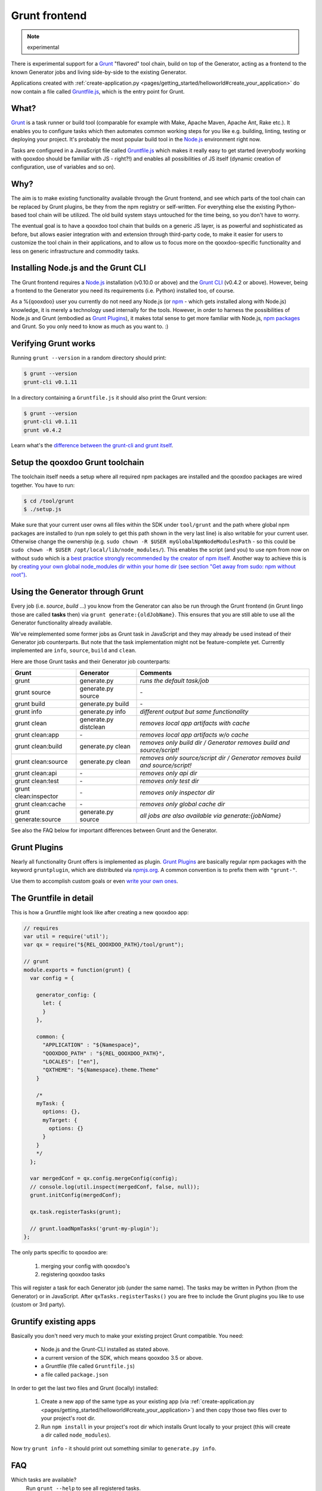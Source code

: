 .. _pages/tool/grunt#grunt:

Grunt frontend
**************

.. note::
  experimental

There is experimental support for a `Grunt <http://gruntjs.com/>`_ "flavored"
tool chain, build on top of the Generator, acting as a frontend to
the known Generator jobs and living side-by-side to the existing Generator.

Applications created with :ref:`create-application.py
<pages/getting_started/helloworld#create_your_application>` do now contain a
file called `Gruntfile.js <http://gruntjs.com/sample-gruntfile>`_, which is the
entry point for Grunt.


What?
=====

`Grunt`_ is a task runner or build tool (comparable for example with Make,
Apache Maven, Apache Ant, Rake etc.). It enables you to configure tasks which
then automates common working steps for you like e.g. building, linting, testing
or deploying your project. It's probably the most popular build tool in the
`Node.js <http://www.nodejs.org>`_ environment right now.

Tasks are configured in a JavaScript file called `Gruntfile.js`_ which makes
it really easy to get started (everybody working with qooxdoo should be familiar
with JS - right?!) and enables all possibilities of JS itself (dynamic creation of
configuration, use of variables and so on).

Why?
====

The aim is to make existing functionality available through the Grunt frontend,
and see which parts of the tool chain can be replaced by Grunt plugins, be they
from the npm registry or self-written. For everything else the existing
Python-based tool chain will be utilized. The old build system stays untouched
for the time being, so you don't have to worry.

The eventual goal is to have a qooxdoo tool chain that builds on a generic JS
layer, is as powerful and sophisticated as before, but allows easier
integration with and extension through third-party code, to make it easier for
users to customize the tool chain in their applications, and to allow us to
focus more on the qooxdoo-specific functionality and less on generic
infrastructure and commodity tasks.


Installing Node.js and the Grunt CLI
====================================

The Grunt frontend requires a `Node.js`_ installation (v0.10.0 or above) and
the `Grunt CLI <http://gruntjs.com/getting-started>`_ (v0.4.2 or above).
However, being a frontend to the Generator you need its requirements (i.e.
Python) installed too, of course.

As a %{qooxdoo} user you currently do not need any Node.js (or `npm
<https://npmjs.org/doc/cli/npm.html>`_ - which gets installed along with
Node.js) knowledge, it is merely a technology used internally for the tools.
However, in order to harness the possibilities of Node.js and Grunt (embodied
as `Grunt Plugins <http://gruntjs.com/plugins>`_), it makes total sense to
get more familiar with Node.js, `npm packages <https://npmjs.org/>`_ and Grunt.
So you only need to know as much as you want to. :)


Verifying Grunt works
=====================

Running ``grunt --version`` in a random directory should print:

.. code-block:: bash

   $ grunt --version
   grunt-cli v0.1.11

In a directory containing a ``Gruntfile.js`` it should also print the Grunt version:

.. code-block:: bash

   $ grunt --version
   grunt-cli v0.1.11
   grunt v0.4.2

Learn what's the `difference between the grunt-cli and grunt itself
<http://gruntjs.com/getting-started>`_.


Setup the qooxdoo Grunt toolchain
=================================

The toolchain itself needs a setup where all required npm packages are installed
and the qooxdoo packages are wired together. You have to run:

.. code-block:: bash

   $ cd /tool/grunt
   $ ./setup.js

Make sure that your current user owns all files within the SDK under
``tool/grunt`` and the path where global npm packages are installed to (run
``npm`` solely to get this path shown in the very last line) is also writable for your
current user.  Otherwise change the ownership (e.g. ``sudo chown -R $USER
myGlobalNpmNodeModulesPath`` - so this could be ``sudo chown -R $USER
/opt/local/lib/node_modules/``). This enables the script (and you) to use npm
from now on without ``sudo`` which is a `best practice strongly recommended by
the creator of npm itself
<http://foohack.com/2010/08/intro-to-npm/#what_no_sudo>`_. Another way to
achieve this is by `creating your own global node_modules dir within your home
dir (see section "Get away from sudo: npm without root")
<http://justjs.com/posts/npm-link-developing-your-own-npm-modules-without-tears>`_.


Using the Generator through Grunt
=================================

Every job (i.e. *source*, *build* ...) you know from the Generator can also be
run through the Grunt frontend (in Grunt lingo those are called **tasks**
then) via ``grunt generate:{oldJobName}``. This ensures that you are still able to use
all the Generator functionality already available.

We've reimplemented some former jobs as Grunt task in JavaScript
and they may already be used instead of their Generator job counterparts.
But note that the task implementation might not be feature-complete yet.
Currently implemented are ``info``, ``source``, ``build`` and ``clean``.

Here are those Grunt tasks and their Generator job counterparts:

============================   ======================================   ===========================================
Grunt                          Generator                                Comments
============================   ======================================   ===========================================
grunt                          generate.py                              *runs the default task/job*
grunt source                   generate.py source                       \-
grunt build                    generate.py build                        \-
grunt info                     generate.py info                         *different output but same functionality*
grunt clean                    generate.py distclean                    *removes local app artifacts with cache*
grunt clean:app                \-                                       *removes local app artifacts w/o cache*
grunt clean:build              generate.py clean                        *removes only build dir / Generator removes build and source/script!*
grunt clean:source             generate.py clean                        *removes only source/script dir / Generator removes build and source/script!*
grunt clean:api                \-                                       *removes only api dir*
grunt clean:test               \-                                       *removes only test dir*
grunt clean:inspector          \-                                       *removes only inspector dir*
grunt clean:cache              \-                                       *removes only global cache dir*
grunt generate:source          generate.py source                       *all jobs are also available via generate:{jobName}*
============================   ======================================   ===========================================

See also the FAQ below for important differences between Grunt
and the Generator.


Grunt Plugins
=============

Nearly all functionality Grunt offers is implemented as plugin. `Grunt
Plugins`_ are basically regular npm packages with the keyword ``gruntplugin``,
which are distributed via `npmjs.org <https://npmjs.org/>`_. A common
convention is to prefix them with ``"grunt-"``.

Use them to accomplish custom goals or even `write your own ones
<http://gruntjs.com/creating-tasks>`_.


The Gruntfile in detail
=======================

This is how a Gruntfile might look like after creating a new qooxdoo app:

.. code-block:: javascript

    // requires
    var util = require('util');
    var qx = require("${REL_QOOXDOO_PATH}/tool/grunt");

    // grunt
    module.exports = function(grunt) {
      var config = {

        generator_config: {
          let: {
          }
        },

        common: {
          "APPLICATION" : "${Namespace}",
          "QOOXDOO_PATH" : "${REL_QOOXDOO_PATH}",
          "LOCALES": ["en"],
          "QXTHEME": "${Namespace}.theme.Theme"
        }

        /*
        myTask: {
          options: {},
          myTarget: {
            options: {}
          }
        }
        */
      };

      var mergedConf = qx.config.mergeConfig(config);
      // console.log(util.inspect(mergedConf, false, null));
      grunt.initConfig(mergedConf);

      qx.task.registerTasks(grunt);

      // grunt.loadNpmTasks('grunt-my-plugin');
    };

The only parts specific to qooxdoo are:

  #. merging your config with qooxdoo's
  #. registering qooxdoo tasks

This will register a task for each Generator job (under the same name). The
tasks may be written in Python (from the Generator) or in JavaScript. After
``qxTasks.registerTasks()`` you are free to include the Grunt plugins
you like to use (custom or 3rd party).


Gruntify existing apps
======================

Basically you don't need very much to make your existing project
Grunt compatible. You need:

  * Node.js and the Grunt-CLI installed as stated above.
  * a current version of the SDK, which means qooxdoo 3.5 or above.
  * a Gruntfile (file called ``Gruntfile.js``)
  * a file called ``package.json``

In order to get the last two files and Grunt (locally) installed:

  #. Create a new app of the same type as your existing app (via
     :ref:`create-application.py
     <pages/getting_started/helloworld#create_your_application>`)
     and then copy those two files over to your project's root dir.
  #. Run ``npm install`` in your project's root dir which installs Grunt locally
     to your project (this will create a dir called ``node_modules``).

Now try ``grunt info`` - it should print out something similar to ``generate.py info``.


FAQ
===

Which tasks are available?
    Run ``grunt --help`` to see all registered tasks.

Will Grunt also register my newly added (and exported!) jobs from my config.json?
    Yes it should, otherwise it's a bug.

How do I provide Generator options like ``-v``?
    You have to use ``--gargs``. For example ``generate.py lint -v``
    translates to ``grunt lint --gargs="-v"``

How can I run the Generator job I have known before or why does ``grunt xyz`` differ from ``generate.py xyz``?
    This happens probably because we are registering a task (now implemented in
    JavaScript) under the same name as before because it should replace the former
    one eventually. You are always able to run former Generator jobs via ``grunt
    generate:jobName`` or of course with ``generate.py xyz``.
